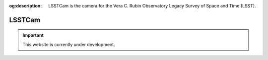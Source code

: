 :og:description: LSSTCam is the camera for the Vera C. Rubin Observatory Legacy Survey of Space and Time (LSST).

#######
LSSTCam
#######

.. important::

   This website is currently under development.
